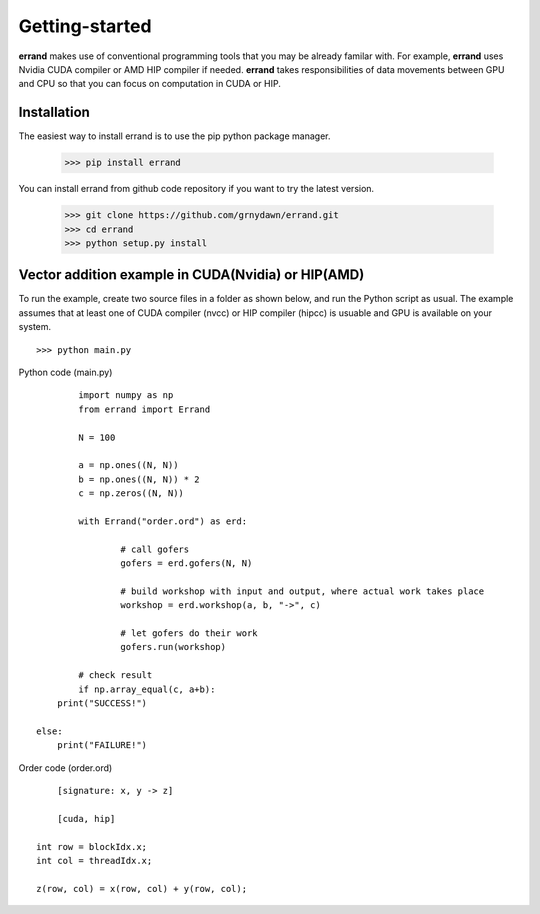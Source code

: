 ===============
Getting-started
===============

**errand** makes use of conventional programming tools that you may be already familar with. For example, **errand** uses Nvidia CUDA compiler or AMD HIP compiler if needed. **errand** takes responsibilities of data movements between GPU and CPU so that you can focus on computation in CUDA or HIP.

Installation
-------------

The easiest way to install errand is to use the pip python package manager. 

        >>> pip install errand

You can install errand from github code repository if you want to try the latest version.

        >>> git clone https://github.com/grnydawn/errand.git
        >>> cd errand
        >>> python setup.py install


Vector addition example in CUDA(Nvidia) or HIP(AMD)
-------------------------------------------------------

To run the example, create two source files in a folder as shown below, and run the Python script as usual.
The example assumes that at least one of CUDA compiler (nvcc) or HIP compiler (hipcc) is usuable and 
GPU is available on your system.

::

	>>> python main.py


Python code (main.py)

::

		import numpy as np
		from errand import Errand

		N = 100

		a = np.ones((N, N))
		b = np.ones((N, N)) * 2
		c = np.zeros((N, N))

		with Errand("order.ord") as erd:

			# call gofers
			gofers = erd.gofers(N, N)

			# build workshop with input and output, where actual work takes place
			workshop = erd.workshop(a, b, "->", c)

			# let gofers do their work
			gofers.run(workshop)

		# check result
		if np.array_equal(c, a+b):
            print("SUCCESS!")

        else:
            print("FAILURE!")


Order code (order.ord)

::

		[signature: x, y -> z]

		[cuda, hip]

            int row = blockIdx.x;
            int col = threadIdx.x;

            z(row, col) = x(row, col) + y(row, col);

